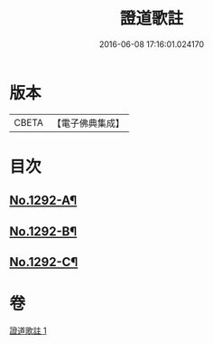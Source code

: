 #+TITLE: 證道歌註 
#+DATE: 2016-06-08 17:16:01.024170

* 版本
 |     CBETA|【電子佛典集成】|

* 目次
** [[file:KR6q0178_001.txt::001-0448c1][No.1292-A¶]]
** [[file:KR6q0178_001.txt::001-0449a6][No.1292-B¶]]
** [[file:KR6q0178_001.txt::001-0455b7][No.1292-C¶]]

* 卷
[[file:KR6q0178_001.txt][證道歌註 1]]

